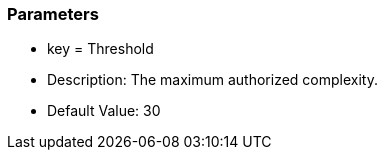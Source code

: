 === Parameters

* key = Threshold
* Description: The maximum authorized complexity.
* Default Value: 30
